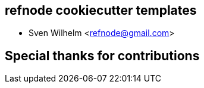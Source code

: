 == refnode cookiecutter templates

* Sven Wilhelm <refnode@gmail.com>

== Special thanks for contributions
